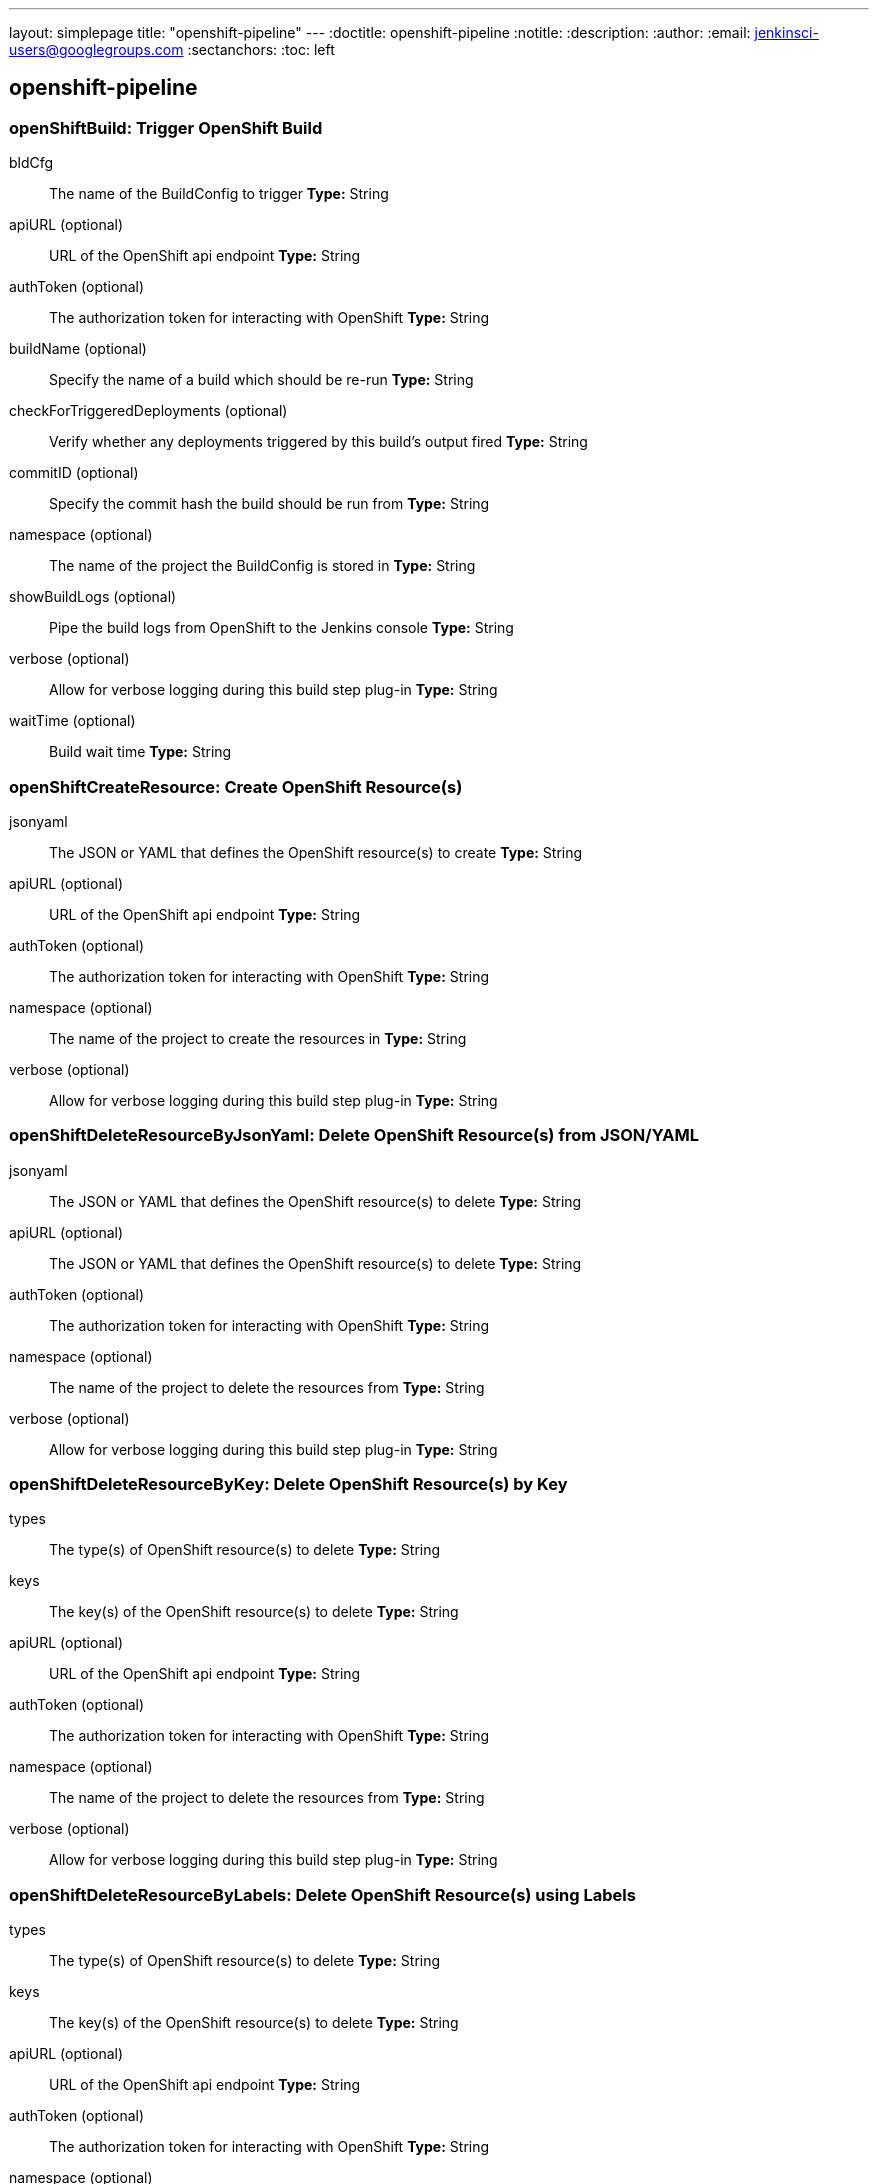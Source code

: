 ---
layout: simplepage
title: "openshift-pipeline"
---
:doctitle: openshift-pipeline
:notitle:
:description:
:author:
:email: jenkinsci-users@googlegroups.com
:sectanchors:
:toc: left

== openshift-pipeline

=== +openShiftBuild+: Trigger OpenShift Build
+bldCfg+::
+
The name of the BuildConfig to trigger
*Type:* String


+apiURL+ (optional)::
+
URL of the OpenShift api endpoint
*Type:* String


+authToken+ (optional)::
+
The authorization token for interacting with OpenShift
*Type:* String


+buildName+ (optional)::
+
Specify the name of a build which should be re-run
*Type:* String


+checkForTriggeredDeployments+ (optional)::
+
Verify whether any deployments triggered by this build's output fired
*Type:* String


+commitID+ (optional)::
+
Specify the commit hash the build should be run from
*Type:* String


+namespace+ (optional)::
+
The name of the project the BuildConfig is stored in
*Type:* String


+showBuildLogs+ (optional)::
+
Pipe the build logs from OpenShift to the Jenkins console
*Type:* String


+verbose+ (optional)::
+
Allow for verbose logging during this build step plug-in
*Type:* String


+waitTime+ (optional)::
+
Build wait time
*Type:* String




=== +openShiftCreateResource+: Create OpenShift Resource(s)
+jsonyaml+::
+
The JSON or YAML that defines the OpenShift resource(s) to create
*Type:* String


+apiURL+ (optional)::
+
URL of the OpenShift api endpoint
*Type:* String


+authToken+ (optional)::
+
The authorization token for interacting with OpenShift
*Type:* String


+namespace+ (optional)::
+
The name of the project to create the resources in
*Type:* String


+verbose+ (optional)::
+
Allow for verbose logging during this build step plug-in
*Type:* String




=== +openShiftDeleteResourceByJsonYaml+: Delete OpenShift Resource(s) from JSON/YAML
+jsonyaml+::
+
The JSON or YAML that defines the OpenShift resource(s) to delete
*Type:* String


+apiURL+ (optional)::
+
The JSON or YAML that defines the OpenShift resource(s) to delete
*Type:* String


+authToken+ (optional)::
+
The authorization token for interacting with OpenShift
*Type:* String


+namespace+ (optional)::
+
The name of the project to delete the resources from
*Type:* String


+verbose+ (optional)::
+
Allow for verbose logging during this build step plug-in
*Type:* String




=== +openShiftDeleteResourceByKey+: Delete OpenShift Resource(s) by Key
+types+::
+
The type(s) of OpenShift resource(s) to delete
*Type:* String


+keys+::
+
The key(s) of the OpenShift resource(s) to delete
*Type:* String


+apiURL+ (optional)::
+
URL of the OpenShift api endpoint
*Type:* String


+authToken+ (optional)::
+
The authorization token for interacting with OpenShift
*Type:* String


+namespace+ (optional)::
+
The name of the project to delete the resources from
*Type:* String


+verbose+ (optional)::
+
Allow for verbose logging during this build step plug-in
*Type:* String




=== +openShiftDeleteResourceByLabels+: Delete OpenShift Resource(s) using Labels
+types+::
+
The type(s) of OpenShift resource(s) to delete
*Type:* String


+keys+::
+
The key(s) of the OpenShift resource(s) to delete
*Type:* String


+apiURL+ (optional)::
+
URL of the OpenShift api endpoint
*Type:* String


+authToken+ (optional)::
+
The authorization token for interacting with OpenShift
*Type:* String


+namespace+ (optional)::
+
The name of the project to delete the resources from
*Type:* String


+verbose+ (optional)::
+
Allow for verbose logging during this build step plug-in
*Type:* String




=== +openShiftDeploy+: Trigger OpenShift Deployment
+depCfg+::
+
The name of the DeploymentConfig to trigger a deployment for
*Type:* String


+apiURL+ (optional)::
+
URL of the OpenShift api endpoint
*Type:* String


+authToken+ (optional)::
+
The authorization token for interacting with OpenShift
*Type:* String


+namespace+ (optional)::
+
The name of the project the DeploymentConfig is stored in
*Type:* String


+verbose+ (optional)::
+
Allow for verbose logging during this build step plug-in
*Type:* String


+waitTime+ (optional)::
+
*Type:* String




=== +openShiftScale+: Scale OpenShift Deployment
+depCfg+::
+
The name of the DeploymentConfig to scale
*Type:* String


+replicaCount+::
+
The number of replicas to scale the deployment to
*Type:* String


+apiURL+ (optional)::
+
URL of the OpenShift api endpoint
*Type:* String


+authToken+ (optional)::
+
The authorization token for interacting with OpenShift
*Type:* String


+namespace+ (optional)::
+
The name of the project the DeploymentConfig is stored in
*Type:* String


+verbose+ (optional)::
+
Allow for verbose logging during this build step plug-in
*Type:* String


+verifyReplicaCount+ (optional)::
+
Verify whether the specified number of replicas are up
*Type:* String


+waitTime+ (optional)::
+
*Type:* String




=== +openShiftTag+: Tag OpenShift Image
+srcStream+::
+
The name of the ImageStream for the current image tag.
*Type:* String


+srcTag+::
+
The name of the current image tag or actual image ID.
*Type:* String


+destStream+::
+
The ImageStream for the new tag.
*Type:* String


+destTag+::
+
The name of the new image tag.
*Type:* String


+alias+ (optional)::
+
Update destination tag whenever the source tag changes.
*Type:* String


+apiURL+ (optional)::
+
The name of the project to host the destinationStream:destinationTag.
*Type:* String


+authToken+ (optional)::
+
The authorization token for the default service account of the project for the current tag
*Type:* String


+destinationAuthToken+ (optional)::
+
The authorization token for the default service account of the project for the new tag (only needed if the new tag is targeted for a different project than the project containing the current tag)
*Type:* String


+destinationNamespace+ (optional)::
+
The name of the project for the new image tag.
*Type:* String


+namespace+ (optional)::
+
The name of the project for the current image tag.
*Type:* String


+verbose+ (optional)::
+
Allow for verbose logging during this build step plug-in.
*Type:* String




=== +openShiftVerifyBuild+: Verify OpenShift Build
+bldCfg+::
+
The name of the BuildConfig to verify
*Type:* String


+apiURL+ (optional)::
+
URL of the OpenShift api endpoint
*Type:* String


+authToken+ (optional)::
+
The authorization token for interacting with OpenShift
*Type:* String


+checkForTriggeredDeployments+ (optional)::
+
Verify whether any deployments triggered by this build's output fired
*Type:* String


+namespace+ (optional)::
+
The name of the project the BuildConfig is stored in
*Type:* String


+verbose+ (optional)::
+
Allow for verbose logging during this build step plug-in
*Type:* String


+waitTime+ (optional)::
+
*Type:* String




=== +openShiftVerifyDeployment+: Verify OpenShift Deployment
+depCfg+::
+
The name of the DeploymentConfig to validate
*Type:* String


+apiURL+ (optional)::
+
URL of the OpenShift api endpoint
*Type:* String


+authToken+ (optional)::
+
The authorization token for interacting with OpenShift
*Type:* String


+namespace+ (optional)::
+
The name of the project the DeploymentConfig is stored in
*Type:* String


+replicaCount+ (optional)::
+
The number of replicas you expect the deployment to scale to
*Type:* String


+verbose+ (optional)::
+
Allow for verbose logging during this build step plug-in
*Type:* String


+verifyReplicaCount+ (optional)::
+
erify whether the specified number of replicas are up
*Type:* String


+waitTime+ (optional)::
+
*Type:* String




=== +openShiftVerifyService+: Verify OpenShift Service
+svcName+::
+
The name of the Service to verify
*Type:* String


+apiURL+ (optional)::
+
URL of the OpenShift api endpoint
*Type:* String


+authToken+ (optional)::
+
The authorization token for interacting with OpenShift
*Type:* String


+namespace+ (optional)::
+
The name of the project the DeploymentConfig is stored in
*Type:* String


+retryCount+ (optional)::
+
*Type:* String


+verbose+ (optional)::
+
Allow for verbose logging during this build step plug-in
*Type:* String




